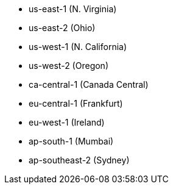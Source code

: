 - us-east-1 (N. Virginia)
- us-east-2 (Ohio)
- us-west-1 (N. California)
- us-west-2 (Oregon)
- ca-central-1 (Canada Central)
- eu-central-1 (Frankfurt)
- eu-west-1 (Ireland)
- ap-south-1 (Mumbai)
- ap-southeast-2 (Sydney)
